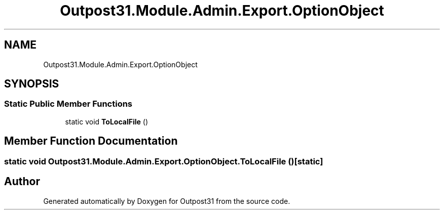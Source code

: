 .TH "Outpost31.Module.Admin.Export.OptionObject" 3 "Mon Jul 1 2024" "Outpost31" \" -*- nroff -*-
.ad l
.nh
.SH NAME
Outpost31.Module.Admin.Export.OptionObject
.SH SYNOPSIS
.br
.PP
.SS "Static Public Member Functions"

.in +1c
.ti -1c
.RI "static void \fBToLocalFile\fP ()"
.br
.in -1c
.SH "Member Function Documentation"
.PP 
.SS "static void Outpost31\&.Module\&.Admin\&.Export\&.OptionObject\&.ToLocalFile ()\fR [static]\fP"


.SH "Author"
.PP 
Generated automatically by Doxygen for Outpost31 from the source code\&.
